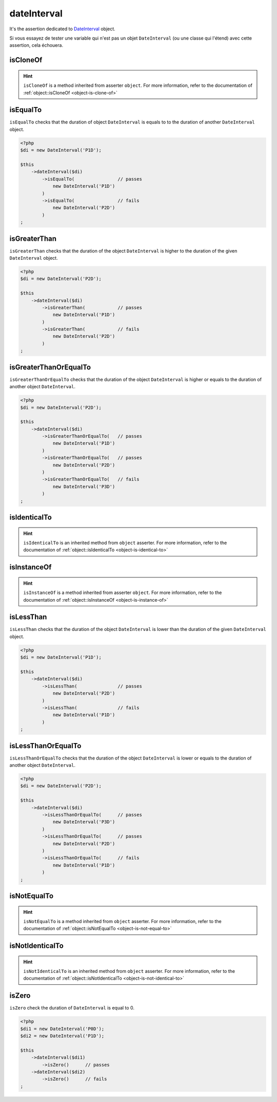 .. _date-interval:

dateInterval
************

It's the assertion dedicated to `DateInterval <http://php.net/dateinterval>`_ object.

Si vous essayez de tester une variable qui n'est pas un objet ``DateInterval`` (ou une classe qui l'étend) avec cette assertion, cela échouera.

.. _date-interval-is-clone-of:

isCloneOf
=========

.. hint::
   ``isCloneOf`` is a method inherited from asserter ``object``.
   For more information, refer to the documentation of :ref:`object::isCloneOf <object-is-clone-of>`


.. _date-interval-is-equal-to:

isEqualTo
=========

``isEqualTo`` checks that the duration of object ``DateInterval`` is equals to to the duration of another ``DateInterval`` object.

.. code-block:: php

   <?php
   $di = new DateInterval('P1D');

   $this
       ->dateInterval($di)
           ->isEqualTo(                // passes
               new DateInterval('P1D')
           )
           ->isEqualTo(                // fails
               new DateInterval('P2D')
           )
   ;

.. _date-interval-is-greater-than:

isGreaterThan
=============

``isGreaterThan`` checks that the duration of the object  ``DateInterval`` is higher to the duration of the given ``DateInterval`` object.

.. code-block:: php

   <?php
   $di = new DateInterval('P2D');

   $this
       ->dateInterval($di)
           ->isGreaterThan(            // passes
               new DateInterval('P1D')
           )
           ->isGreaterThan(            // fails
               new DateInterval('P2D')
           )
   ;

.. _date-interval-is-greater-than-or-equal-to:

isGreaterThanOrEqualTo
======================

``isGreaterThanOrEqualTo`` checks that the duration of the object ``DateInterval`` is higher or equals to the duration of another object ``DateInterval``.

.. code-block:: php

   <?php
   $di = new DateInterval('P2D');

   $this
       ->dateInterval($di)
           ->isGreaterThanOrEqualTo(   // passes
               new DateInterval('P1D')
           )
           ->isGreaterThanOrEqualTo(   // passes
               new DateInterval('P2D')
           )
           ->isGreaterThanOrEqualTo(   // fails
               new DateInterval('P3D')
           )
   ;

.. _date-interval-is-identical-to:

isIdenticalTo
=============

.. hint::
   ``isIdenticalTo`` is an inherited method from ``object`` asserter.
   For more information, refer to the documentation of :ref:`object::isIdenticalTo <object-is-identical-to>`


.. _date-interval-is-instance-of:

isInstanceOf
============

.. hint::
   ``isInstanceOf`` is a method inherited from asserter ``object``.
   For more information, refer to the documentation of :ref:`object::isInstanceOf <object-is-instance-of>`


.. _date-interval-is-less-than:

isLessThan
==========

``isLessThan`` checks that the duration of the object  ``DateInterval`` is lower than the duration of the given ``DateInterval`` object.

.. code-block:: php

   <?php
   $di = new DateInterval('P1D');

   $this
       ->dateInterval($di)
           ->isLessThan(               // passes
               new DateInterval('P2D')
           )
           ->isLessThan(               // fails
               new DateInterval('P1D')
           )
   ;

.. _date-interval-is-less-than-or-equal-to:

isLessThanOrEqualTo
===================

``isLessThanOrEqualTo`` checks that the duration of the object ``DateInterval`` is lower or equals to the duration of another object ``DateInterval``.

.. code-block:: php

   <?php
   $di = new DateInterval('P2D');

   $this
       ->dateInterval($di)
           ->isLessThanOrEqualTo(      // passes
               new DateInterval('P3D')
           )
           ->isLessThanOrEqualTo(      // passes
               new DateInterval('P2D')
           )
           ->isLessThanOrEqualTo(      // fails
               new DateInterval('P1D')
           )
   ;

.. _date-interval-is-not-equal-to:

isNotEqualTo
============

.. hint::
   ``isNotEqualTo`` is a method inherited from ``object`` asserter.
   For more information, refer to the documentation of :ref:`object::isNotEqualTo <object-is-not-equal-to>`


.. _date-interval-is-not-identical-to:

isNotIdenticalTo
================

.. hint::
   ``isNotIdenticalTo`` is an inherited method from ``object`` asserter.
   For more information, refer to the documentation of :ref:`object::isNotIdenticalTo <object-is-not-identical-to>`


.. _date-interval-is-zero:

isZero
======

``isZero`` check the duration of ``DateInterval`` is equal to 0.

.. code-block:: php

   <?php
   $di1 = new DateInterval('P0D');
   $di2 = new DateInterval('P1D');

   $this
       ->dateInterval($di1)
           ->isZero()      // passes
       ->dateInterval($di2)
           ->isZero()      // fails
   ;

